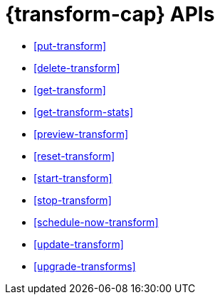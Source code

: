 [role="xpack"]
[[transform-apis]]
= {transform-cap} APIs

* <<put-transform>> 
* <<delete-transform>>
* <<get-transform>>
* <<get-transform-stats>>
* <<preview-transform>>
* <<reset-transform>>
* <<start-transform>>
* <<stop-transform>>
* <<schedule-now-transform>>
* <<update-transform>>
* <<upgrade-transforms>>
